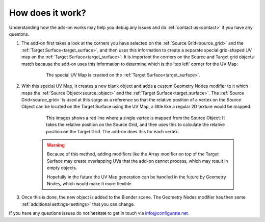 .. _how_does_it_work:

##########################
How does it work?
##########################

Understanding how the add-on works may help you debug any issues and do :ref:`contact us<contact>` if you have any questons.

#. The add-on first takes a look at the corners you have selected on the :ref:`Source Grid<source_grid>` and the :ref:`Target Surface<target_surface>`, and then uses this information to create a separate special grid-shaped UV map on the :ref:`Target Surface<target_surface>`.  It is important the corners on the Source and Target grid objects match because the add-on uses this information to determine which is the 'top left' corner for the UV Map:

    .. figure:: images/uv_grid.jpg

        The special UV Map is created on the :ref:`Target Surface<target_surface>`.

#. With this special UV Map, it creates a new blank object and adds a custom Geometry Nodes modifier to it which maps the :ref:`Source Object<source_object>` and the :ref:`Target Surface<target_surface>`.  The :ref:`Source Grid<source_grid>` is used at this stage as a reference so that the relative position of a vertex on the Source Object can be located on the Target Surface using the UV Map, a little like a regular 2D texture would be mapped.

    .. figure:: images/vertex_mapping.png

        This images shows a red line where a single vertex is mapped from the Source Object:  It takes the relative position on the Source Grid, and then uses this to calculate the relative position on the Target Grid.  The add-on does this for each vertex.

    .. warning:: Because of this method, adding modifiers like the Array modifier on top of the Target Surface may create overlapping UVs that the add-on cannot process, which may result in empty objects.  
        
                Hopefully in the future the UV Map generation can be handled in the future by Geometry Nodes, which would make it more flexible.

#.  Once this is done, the new object is added to the Blender scene.  The Geometry Nodes modifier has then some :ref:`additional settings<settings>` that you can change.



If you have any questions issues do not hesitate to get in touch via `info@configurate.net <mailto:info@configurate.net>`_.